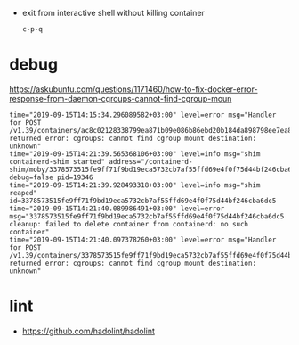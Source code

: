 - exit from interactive shell without killing container
  : c-p-q

* debug

https://askubuntu.com/questions/1171460/how-to-fix-docker-error-response-from-daemon-cgroups-cannot-find-cgroup-moun
#+BEGIN_EXAMPLE
  time="2019-09-15T14:15:34.296089582+03:00" level=error msg="Handler for POST /v1.39/containers/ac8c02128338799ea871b09e086b86ebd20b184da898798ee7ea880aac4fb90b/start returned error: cgroups: cannot find cgroup mount destination: unknown"
  time="2019-09-15T14:21:39.565368106+03:00" level=info msg="shim containerd-shim started" address="/containerd-shim/moby/3378573515fe9ff71f9bd19eca5732cb7af55ffd69e4f0f75d44bf246cba6dc5/shim.sock" debug=false pid=19346 
  time="2019-09-15T14:21:39.928493318+03:00" level=info msg="shim reaped" id=3378573515fe9ff71f9bd19eca5732cb7af55ffd69e4f0f75d44bf246cba6dc5 
  time="2019-09-15T14:21:40.089986491+03:00" level=error msg="3378573515fe9ff71f9bd19eca5732cb7af55ffd69e4f0f75d44bf246cba6dc5 cleanup: failed to delete container from containerd: no such container"
  time="2019-09-15T14:21:40.097378260+03:00" level=error msg="Handler for POST /v1.39/containers/3378573515fe9ff71f9bd19eca5732cb7af55ffd69e4f0f75d44bf246cba6dc5/start returned error: cgroups: cannot find cgroup mount destination: unknown"
#+END_EXAMPLE

* lint

- https://github.com/hadolint/hadolint
